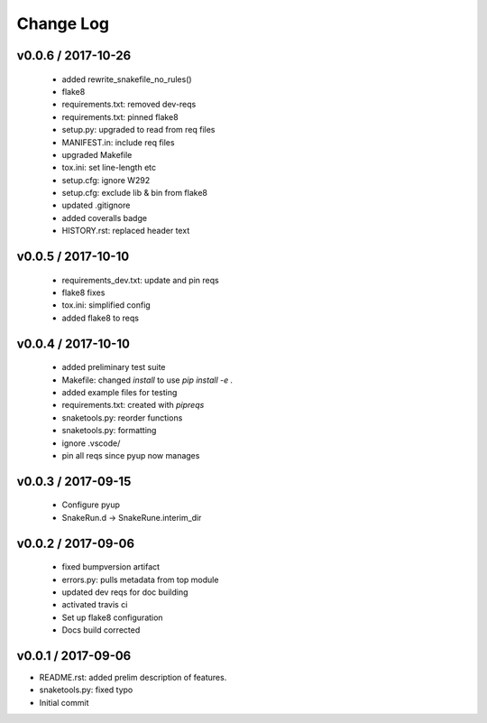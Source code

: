 **********
Change Log
**********

v0.0.6 / 2017-10-26
===================

  * added rewrite_snakefile_no_rules()
  * flake8
  * requirements.txt: removed dev-reqs
  * requirements.txt: pinned flake8
  * setup.py: upgraded to read from req files
  * MANIFEST.in: include req files
  * upgraded Makefile
  * tox.ini: set line-length etc
  * setup.cfg: ignore W292
  * setup.cfg: exclude lib & bin from flake8
  * updated .gitignore
  * added coveralls badge
  * HISTORY.rst: replaced header text


v0.0.5 / 2017-10-10
===================

  * requirements_dev.txt: update and pin reqs
  * flake8 fixes
  * tox.ini: simplified config
  * added flake8 to reqs

v0.0.4 / 2017-10-10
===================

  * added preliminary test suite
  * Makefile: changed `install` to use `pip install -e .`
  * added example files for testing
  * requirements.txt: created with `pipreqs`
  * snaketools.py: reorder functions
  * snaketools.py: formatting
  * ignore .vscode/
  * pin all reqs since pyup now manages

v0.0.3 / 2017-09-15
===================

  * Configure pyup
  * SnakeRun.d -> SnakeRune.interim_dir

v0.0.2 / 2017-09-06
===================

  * fixed bumpversion artifact
  * errors.py: pulls metadata from top module
  * updated dev reqs for doc building
  * activated travis ci
  * Set up flake8 configuration
  * Docs build corrected

v0.0.1 / 2017-09-06
===================

* README.rst: added prelim description of features.
* snaketools.py: fixed typo
* Initial commit
